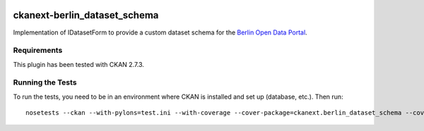 .. You should enable this project on travis-ci.org and coveralls.io to make
   these badges work. The necessary Travis and Coverage config files have been
   generated for you.

.. image:: https://travis-ci.org/berlinonline/ckanext-berlin_dataset_schema.svg?branch=master
    :target: https://travis-ci.org/berlinonline/ckanext-berlin_dataset_schema

.. image:: https://coveralls.io/repos/berlinonline/ckanext-berlin_dataset_schema/badge.svg
  :target: https://coveralls.io/r/berlinonline/ckanext-berlin_dataset_schema


=============================
ckanext-berlin_dataset_schema
=============================

Implementation of IDatasetForm to provide a custom dataset schema for the `Berlin Open Data Portal <https://daten.berlin.de>`_. 

.. Put a description of your extension here:
   What does it do? What features does it have?
   Consider including some screenshots or embedding a video!


------------
Requirements
------------

This plugin has been tested with CKAN 2.7.3.


-----------------
Running the Tests
-----------------

To run the tests, you need to be in an environment where CKAN is installed and set up (database, etc.). Then run::

    nosetests --ckan --with-pylons=test.ini --with-coverage --cover-package=ckanext.berlin_dataset_schema --cover-inclusive --cover-erase --cover-html ckanext/berlin_dataset_schema/tests/
